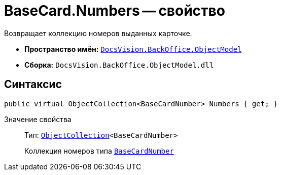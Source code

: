 = BaseCard.Numbers -- свойство

Возвращает коллекцию номеров выданных карточке.

* *Пространство имён:* `xref:api/DocsVision/Platform/ObjectModel/ObjectModel_NS.adoc[DocsVision.BackOffice.ObjectModel]`
* *Сборка:* `DocsVision.BackOffice.ObjectModel.dll`

== Синтаксис

[source,csharp]
----
public virtual ObjectCollection<BaseCardNumber> Numbers { get; }
----

Значение свойства::
Тип: `xref:api/DocsVision/Platform/ObjectModel/ObjectCollection_CL.adoc[ObjectCollection]<BaseCardNumber>`
+
Коллекция номеров типа `xref:api/DocsVision/BackOffice/ObjectModel/BaseCardNumber_CL.adoc[BaseCardNumber]`

